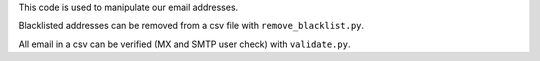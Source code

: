 This code is used to manipulate our email addresses.

Blacklisted addresses can be removed from a csv file with ``remove_blacklist.py``.

All email in a csv can be verified (MX and SMTP user check) with ``validate.py``.


